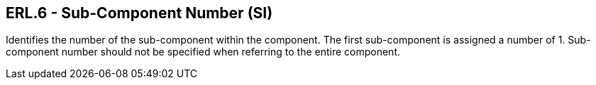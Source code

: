 == ERL.6 - Sub-Component Number (SI)

[datatype-definition]
Identifies the number of the sub-component within the component. The first sub-component is assigned a number of 1. Sub-component number should not be specified when referring to the entire component.

